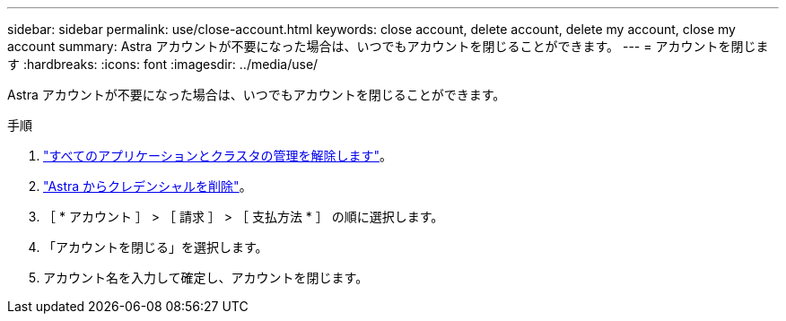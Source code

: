 ---
sidebar: sidebar 
permalink: use/close-account.html 
keywords: close account, delete account, delete my account, close my account 
summary: Astra アカウントが不要になった場合は、いつでもアカウントを閉じることができます。 
---
= アカウントを閉じます
:hardbreaks:
:icons: font
:imagesdir: ../media/use/


Astra アカウントが不要になった場合は、いつでもアカウントを閉じることができます。

.手順
. link:unmanage.html["すべてのアプリケーションとクラスタの管理を解除します"]。
. link:manage-credentials.html["Astra からクレデンシャルを削除"]。
. ［ * アカウント ］ > ［ 請求 ］ > ［ 支払方法 * ］ の順に選択します。
. 「アカウントを閉じる」を選択します。
. アカウント名を入力して確定し、アカウントを閉じます。

